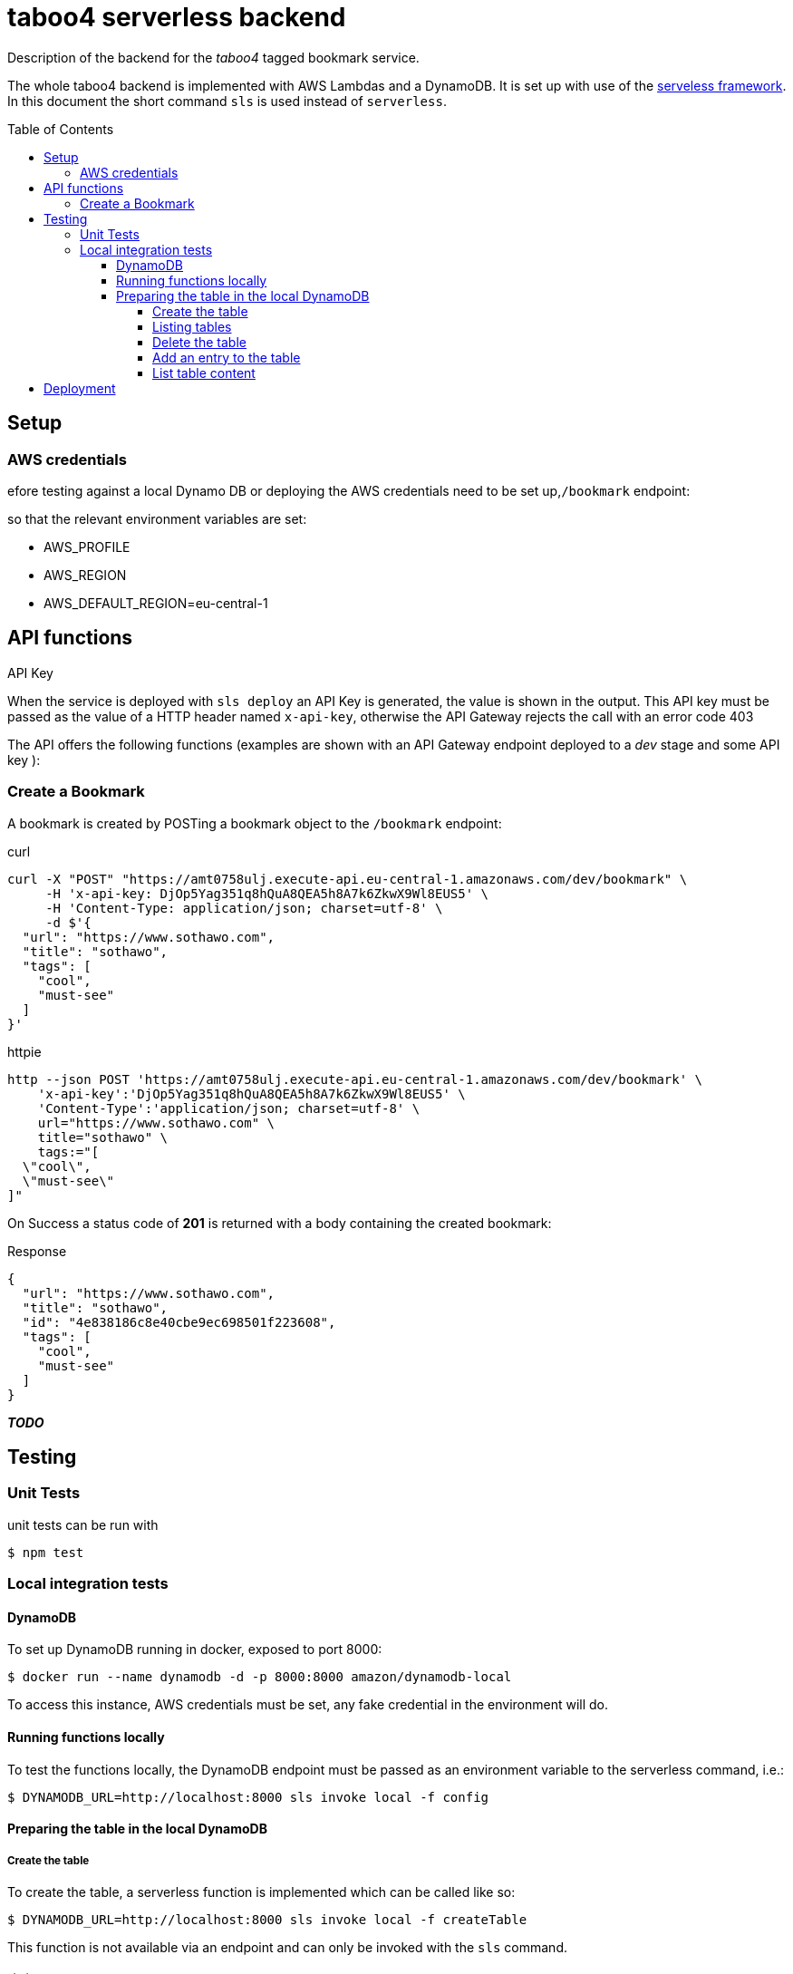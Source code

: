 = taboo4 serverless backend
:toc: preamble
:toclevels: 5
:sample-url: https://amt0758ulj.execute-api.eu-central-1.amazonaws.com/dev
:sample-api-key: DjOp5Yag351q8hQuA8QEA5h8A7k6ZkwX9Wl8EUS5

Description of the backend for the _taboo4_ tagged bookmark service.


The whole taboo4 backend is implemented with AWS Lambdas and a DynamoDB. It is set up with use of the  https://servelsess.com[serveless framework]. In this document the short command `sls` is used instead of `serverless`.

== Setup

=== AWS credentials

efore testing against a local Dynamo DB or deploying the AWS credentials need to be set up,`/bookmark` endpoint:

so that the relevant environment variables are set:

* AWS_PROFILE
* AWS_REGION
* AWS_DEFAULT_REGION=eu-central-1

== API functions

.API Key
When the service is deployed with `sls deploy` an API Key is generated, the value is shown in the output. This API key must be passed as the value of a HTTP header named `x-api-key`, otherwise the API Gateway rejects the call with an error code 403


The API offers the following functions (examples are shown with an API Gateway endpoint deployed to a _dev_ stage and some API key ):

=== Create a Bookmark

A bookmark is created by POSTing a bookmark object to the `/bookmark` endpoint:

.curl
[source,shell,subs="attributes"]
----
curl -X "POST" "{sample-url}/bookmark" \
     -H 'x-api-key: {sample-api-key}' \
     -H 'Content-Type: application/json; charset=utf-8' \
     -d $'{
  "url": "https://www.sothawo.com",
  "title": "sothawo",
  "tags": [
    "cool",
    "must-see"
  ]
}'
----

.httpie
[source,shell,subs="attributes"]
----
http --json POST '{sample-url}/bookmark' \
    'x-api-key':'{sample-api-key}' \
    'Content-Type':'application/json; charset=utf-8' \
    url="https://www.sothawo.com" \
    title="sothawo" \
    tags:="[
  \"cool\",
  \"must-see\"
]"
----

On Success a status code of *201* is returned with a body containing the created bookmark:

.Response
[source,json]
----
{
  "url": "https://www.sothawo.com",
  "title": "sothawo",
  "id": "4e838186c8e40cbe9ec698501f223608",
  "tags": [
    "cool",
    "must-see"
  ]
}
----

_**TODO**_

== Testing

=== Unit Tests

unit tests can be run with

[source,shell]
----
$ npm test
----

=== Local integration tests

==== DynamoDB

To set up DynamoDB running in docker, exposed to port 8000:

[source,shell]
----
$ docker run --name dynamodb -d -p 8000:8000 amazon/dynamodb-local
----

To access this instance, AWS credentials must be set, any fake credential in the environment will do.

==== Running functions locally

To test the functions locally, the DynamoDB endpoint must be passed as an environment variable to the serverless command, i.e.:

[source,shell]
----
$ DYNAMODB_URL=http://localhost:8000 sls invoke local -f config
----

==== Preparing the table in the local DynamoDB

===== Create the table

To create the table, a serverless function is implemented which can be called like so:

[source,shell]
----
$ DYNAMODB_URL=http://localhost:8000 sls invoke local -f createTable
----

This function is not available via an endpoint and can only be invoked with the `sls` command.

===== Listing tables

[source,shell]
----
aws dynamodb list-tables --endpoint-url http://localhost:8000
----

===== Delete the table

The table can be deleted by running:

[source,shell]
----
$ DYNAMODB_URL=http://localhost:8000 sls invoke local -f deleteTable
----

This function as well is only callable by using the `sls` command.

===== Add an entry to the table

There is a sample event in the _testdata_ directory with which a bookmark can be created:

[source,shell]
----
$ DYNAMODB_URL=http://localhost:8000 sls invoke local -f postBookmark -p testdata/postBookmarkEvent.json
----

===== List table content

Only feasible for small tables in local development:

[source,shell]
----
$ aws dynamodb scan --table-name taboo4-dev --endpoint=http://localhost:8000
----

== Deployment

The service with all it's functions and resources is deployed to AWS with:

[source,shell]
----
$ sls deploy
----

By default, it is deployed to the _dev_ stage, to change this, the stage can be set with an argument:

[source,shell]
----
$ sls -stage=prod deploy
----

After deployment a simple test to do is to call the _config_ function:

[source,shell]
----
$ sls -stage=prod invoke config
----
